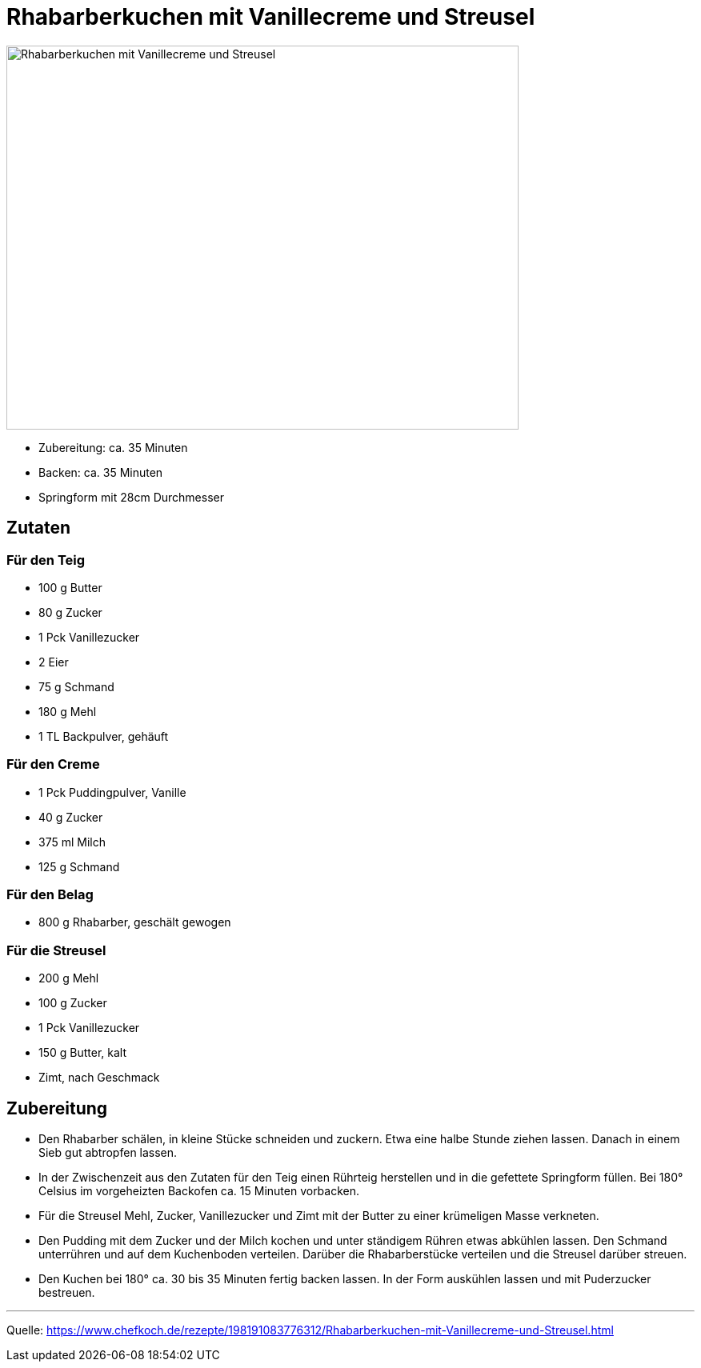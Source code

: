 = Rhabarberkuchen mit Vanillecreme und Streusel

image::rhabarberkuchen_mit_vanillecreme_und_streusel.jpg[Rhabarberkuchen mit Vanillecreme und Streusel,width=640,height=480]


* Zubereitung: ca. 35 Minuten
* Backen: ca. 35 Minuten
* Springform mit 28cm Durchmesser

== Zutaten

=== Für den Teig

- 100 g	Butter
- 80 g	Zucker
- 1 Pck	Vanillezucker
- 2	Eier
- 75 g	Schmand
- 180 g	Mehl
- 1 TL	Backpulver, gehäuft

=== Für den Creme

- 1 Pck Puddingpulver, Vanille
- 40 g Zucker
- 375 ml Milch
- 125 g	Schmand

=== Für den Belag

- 800 g	Rhabarber, geschält gewogen

=== Für die Streusel

- 200 g	Mehl
- 100 g	Zucker
- 1 Pck Vanillezucker
- 150 g	Butter, kalt
- Zimt, nach Geschmack

== Zubereitung

- Den Rhabarber schälen, in kleine Stücke schneiden und zuckern. Etwa eine halbe Stunde ziehen lassen. Danach in einem Sieb gut abtropfen lassen.
- In der Zwischenzeit aus den Zutaten für den Teig einen Rührteig herstellen und in die gefettete Springform füllen. Bei 180° Celsius im vorgeheizten Backofen ca. 15 Minuten vorbacken.
- Für die Streusel Mehl, Zucker, Vanillezucker und Zimt mit der Butter zu einer krümeligen Masse verkneten.
- Den Pudding mit dem Zucker und der Milch kochen und unter ständigem Rühren etwas abkühlen lassen. Den Schmand unterrühren und auf dem Kuchenboden verteilen. Darüber die Rhabarberstücke verteilen und die Streusel darüber streuen.
- Den Kuchen bei 180° ca. 30 bis 35 Minuten fertig backen lassen.
In der Form auskühlen lassen und mit Puderzucker bestreuen.

---

Quelle: https://www.chefkoch.de/rezepte/198191083776312/Rhabarberkuchen-mit-Vanillecreme-und-Streusel.html
